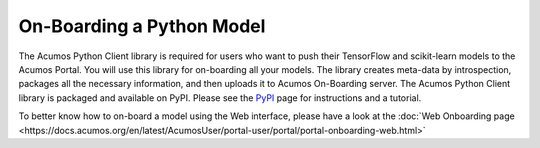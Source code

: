 .. ===============LICENSE_START=======================================================
.. Acumos CC-BY-4.0
.. ===================================================================================
.. Copyright (C) 2017-2018 AT&T Intellectual Property & Tech Mahindra. All rights reserved.
.. ===================================================================================
.. This Acumos documentation file is distributed by AT&T and Tech Mahindra
.. under the Creative Commons Attribution 4.0 International License (the "License");
.. you may not use this file except in compliance with the License.
.. You may obtain a copy of the License at
..
.. http://creativecommons.org/licenses/by/4.0
..
.. This file is distributed on an "AS IS" BASIS,
.. WITHOUT WARRANTIES OR CONDITIONS OF ANY KIND, either express or implied.
.. See the License for the specific language governing permissions and
.. limitations under the License.
.. ===============LICENSE_END=========================================================

==========================
On-Boarding a Python Model
==========================

The Acumos Python Client library is required for users who want to push their 
TensorFlow and scikit-learn models to the Acumos Portal. You will use this 
library for on-boarding all your models. The library creates meta-data by 
introspection, packages all the necessary information, and then uploads it to 
Acumos On-Boarding server. The Acumos Python Client library is packaged and 
available on PyPI. Please see the `PyPI <https://pypi.org/project/acumos/>`_ 
page for instructions and a tutorial.

To better know how to on-board a model using the  Web interface, 
please have a look at the :doc:`Web Onboarding page <https://docs.acumos.org/en/latest/AcumosUser/portal-user/portal/portal-onboarding-web.html>`
